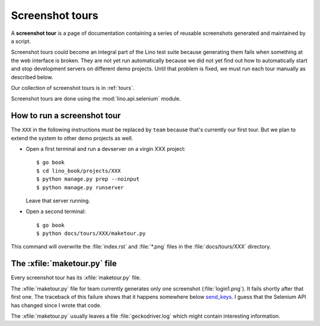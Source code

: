 .. _dev.tours:

================
Screenshot tours
================

A **screenshot tour** is a page of documentation containing a series
of reusable screenshots generated and maintained by a script.

Screenshot tours could become an integral part of the Lino test suite
because generating them fails when something at the web interface is
broken.  They are not yet run automatically because we did not yet
find out how to automatically start and stop development servers on
different demo projects.  Until that problem is fixed, we must run
each tour manually as described below.

Our collection of screenshot tours is in :ref:`tours`.

Screenshot tours are done using the :mod:`lino.api.selenium` module.

How to run a screenshot tour
============================

The ``XXX`` in the following instructions must be replaced by ``team``
because that's currently our first tour.  But we plan to extend the
system to other demo projects as well.
  
- Open a first terminal and run a devserver on a virgin XXX project::
    
    $ go book
    $ cd lino_book/projects/XXX
    $ python manage.py prep --noinput
    $ python manage.py runserver

  Leave that server running.

- Open a second terminal::  

    $ go book
    $ python docs/tours/XXX/maketour.py

This command will overwrite the :file:`index.rst` and :file:`*.png`
files in the :file:`docs/tours/XXX` directory.


The :xfile:`maketour.py` file
=============================

Every screenshot tour has its  :xfile:`maketour.py` file.

.. xfile:: maketour.py

The :xfile:`maketour.py` file for team currently generates only one
screenshot (:file:`login1.png`). It fails shortly after that first
one. The traceback of this failure shows that it happens somewhere
below `send_keys
<http://selenium-python.readthedocs.io/api.html#selenium.webdriver.common.action_chains.ActionChains.send_keys>`__. I
guess that the Selenium API has changed since I wrote that code.

The :xfile:`maketour.py` usually leaves a file :file:`geckodriver.log`
which might contain interesting information.


